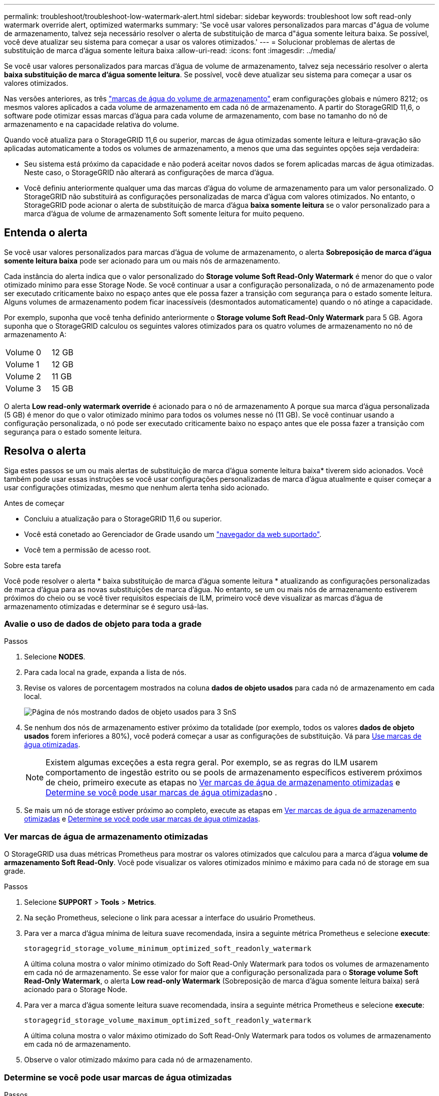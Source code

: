 ---
permalink: troubleshoot/troubleshoot-low-watermark-alert.html 
sidebar: sidebar 
keywords: troubleshoot low soft read-only watermark override alert, optimized watermarks 
summary: 'Se você usar valores personalizados para marcas d"água de volume de armazenamento, talvez seja necessário resolver o alerta de substituição de marca d"água somente leitura baixa. Se possível, você deve atualizar seu sistema para começar a usar os valores otimizados.' 
---
= Solucionar problemas de alertas de substituição de marca d'água somente leitura baixa
:allow-uri-read: 
:icons: font
:imagesdir: ../media/


[role="lead"]
Se você usar valores personalizados para marcas d'água de volume de armazenamento, talvez seja necessário resolver o alerta *baixa substituição de marca d'água somente leitura*. Se possível, você deve atualizar seu sistema para começar a usar os valores otimizados.

Nas versões anteriores, as três link:../admin/what-storage-volume-watermarks-are.html["marcas de água do volume de armazenamento"] eram configurações globais e número 8212; os mesmos valores aplicados a cada volume de armazenamento em cada nó de armazenamento. A partir do StorageGRID 11,6, o software pode otimizar essas marcas d'água para cada volume de armazenamento, com base no tamanho do nó de armazenamento e na capacidade relativa do volume.

Quando você atualiza para o StorageGRID 11,6 ou superior, marcas de água otimizadas somente leitura e leitura-gravação são aplicadas automaticamente a todos os volumes de armazenamento, a menos que uma das seguintes opções seja verdadeira:

* Seu sistema está próximo da capacidade e não poderá aceitar novos dados se forem aplicadas marcas de água otimizadas. Neste caso, o StorageGRID não alterará as configurações de marca d'água.
* Você definiu anteriormente qualquer uma das marcas d'água do volume de armazenamento para um valor personalizado. O StorageGRID não substituirá as configurações personalizadas de marca d'água com valores otimizados. No entanto, o StorageGRID pode acionar o alerta de substituição de marca d'água *baixa somente leitura* se o valor personalizado para a marca d'água de volume de armazenamento Soft somente leitura for muito pequeno.




== Entenda o alerta

Se você usar valores personalizados para marcas d'água de volume de armazenamento, o alerta *Sobreposição de marca d'água somente leitura baixa* pode ser acionado para um ou mais nós de armazenamento.

Cada instância do alerta indica que o valor personalizado do *Storage volume Soft Read-Only Watermark* é menor do que o valor otimizado mínimo para esse Storage Node. Se você continuar a usar a configuração personalizada, o nó de armazenamento pode ser executado criticamente baixo no espaço antes que ele possa fazer a transição com segurança para o estado somente leitura. Alguns volumes de armazenamento podem ficar inacessíveis (desmontados automaticamente) quando o nó atinge a capacidade.

Por exemplo, suponha que você tenha definido anteriormente o *Storage volume Soft Read-Only Watermark* para 5 GB. Agora suponha que o StorageGRID calculou os seguintes valores otimizados para os quatro volumes de armazenamento no nó de armazenamento A:

[cols="2a,1a"]
|===


 a| 
Volume 0
 a| 
12 GB



 a| 
Volume 1
 a| 
12 GB



 a| 
Volume 2
 a| 
11 GB



 a| 
Volume 3
 a| 
15 GB

|===
O alerta *Low read-only watermark override* é acionado para o nó de armazenamento A porque sua marca d'água personalizada (5 GB) é menor do que o valor otimizado mínimo para todos os volumes nesse nó (11 GB). Se você continuar usando a configuração personalizada, o nó pode ser executado criticamente baixo no espaço antes que ele possa fazer a transição com segurança para o estado somente leitura.



== Resolva o alerta

Siga estes passos se um ou mais alertas de substituição de marca d'água somente leitura baixa* tiverem sido acionados. Você também pode usar essas instruções se você usar configurações personalizadas de marca d'água atualmente e quiser começar a usar configurações otimizadas, mesmo que nenhum alerta tenha sido acionado.

.Antes de começar
* Concluiu a atualização para o StorageGRID 11,6 ou superior.
* Você está conetado ao Gerenciador de Grade usando um link:../admin/web-browser-requirements.html["navegador da web suportado"].
* Você tem a permissão de acesso root.


.Sobre esta tarefa
Você pode resolver o alerta * baixa substituição de marca d'água somente leitura * atualizando as configurações personalizadas de marca d'água para as novas substituições de marca d'água. No entanto, se um ou mais nós de armazenamento estiverem próximos do cheio ou se você tiver requisitos especiais de ILM, primeiro você deve visualizar as marcas d'água de armazenamento otimizadas e determinar se é seguro usá-las.



=== Avalie o uso de dados de objeto para toda a grade

.Passos
. Selecione *NODES*.
. Para cada local na grade, expanda a lista de nós.
. Revise os valores de porcentagem mostrados na coluna *dados de objeto usados* para cada nó de armazenamento em cada local.
+
image::../media/nodes_page_object_data_used_with_alert.png[Página de nós mostrando dados de objeto usados para 3 SnS]

. Se nenhum dos nós de armazenamento estiver próximo da totalidade (por exemplo, todos os valores *dados de objeto usados* forem inferiores a 80%), você poderá começar a usar as configurações de substituição. Vá para <<Use marcas de água otimizadas>>.
+

NOTE: Existem algumas exceções a esta regra geral. Por exemplo, se as regras do ILM usarem comportamento de ingestão estrito ou se pools de armazenamento específicos estiverem próximos de cheio, primeiro execute as etapas no <<Ver marcas de água de armazenamento otimizadas>> e <<Determine se você pode usar marcas de água otimizadas>>no .

. Se mais um nó de storage estiver próximo ao completo, execute as etapas em <<Ver marcas de água de armazenamento otimizadas>> e <<Determine se você pode usar marcas de água otimizadas>>.




=== Ver marcas de água de armazenamento otimizadas

O StorageGRID usa duas métricas Prometheus para mostrar os valores otimizados que calculou para a marca d'água *volume de armazenamento Soft Read-Only*. Você pode visualizar os valores otimizados mínimo e máximo para cada nó de storage em sua grade.

.Passos
. Selecione *SUPPORT* > *Tools* > *Metrics*.
. Na seção Prometheus, selecione o link para acessar a interface do usuário Prometheus.
. Para ver a marca d'água mínima de leitura suave recomendada, insira a seguinte métrica Prometheus e selecione *execute*:
+
`storagegrid_storage_volume_minimum_optimized_soft_readonly_watermark`

+
A última coluna mostra o valor mínimo otimizado do Soft Read-Only Watermark para todos os volumes de armazenamento em cada nó de armazenamento. Se esse valor for maior que a configuração personalizada para o *Storage volume Soft Read-Only Watermark*, o alerta *Low read-only Watermark* (Sobreposição de marca d'água somente leitura baixa) será acionado para o Storage Node.

. Para ver a marca d'água somente leitura suave recomendada, insira a seguinte métrica Prometheus e selecione *execute*:
+
`storagegrid_storage_volume_maximum_optimized_soft_readonly_watermark`

+
A última coluna mostra o valor máximo otimizado do Soft Read-Only Watermark para todos os volumes de armazenamento em cada nó de armazenamento.

. [[maximum_optimized_value]]Observe o valor otimizado máximo para cada nó de armazenamento.




=== Determine se você pode usar marcas de água otimizadas

.Passos
. Selecione *NODES*.
. Repita estas etapas para cada nó de armazenamento online:
+
.. Selecione *_Storage Node_* > *Storage*.
.. Role para baixo até a tabela Object Stores.
.. Compare o valor *disponível* para cada armazenamento de objetos (volume) com a marca d'água máxima otimizada que você anotou para esse nó de armazenamento.


. Se pelo menos um volume em cada nó de armazenamento online tiver mais espaço disponível do que a marca d'água máxima otimizada para esse nó, vá para começar a usar as marcas d'<<Use marcas de água otimizadas>>água otimizadas.
+
Caso contrário, expanda sua grade o mais rápido possível. link:../expand/adding-storage-volumes-to-storage-nodes.html["adicione volumes de armazenamento"]Para um nó existente ou link:../expand/adding-grid-nodes-to-existing-site-or-adding-new-site.html["Adicionar novos nós de storage"]. Em seguida, aceda a <<Use marcas de água otimizadas>> para atualizar as definições da marca de água.

. Se você precisar continuar usando valores personalizados para as marcas d'água do volume de armazenamento, link:../monitor/silencing-alert-notifications.html["silêncio"] ou link:../monitor/disabling-alert-rules.html["desativar"] o alerta *Sobreposição de marca d'água somente leitura baixa*.
+

NOTE: Os mesmos valores de marca d'água personalizados são aplicados a cada volume de armazenamento em cada nó de armazenamento. O uso de valores menores que os recomendados para marcas d'água de volume de armazenamento pode fazer com que alguns volumes de armazenamento fiquem inacessíveis (desmontados automaticamente) quando o nó atinge a capacidade.





=== Use marcas de água otimizadas

.Passos
. Aceda a *CONFIGURATION* > *System* > *Storage options*.
. Selecione *Configuração* no menu Opções de armazenamento.
. Altere todas as três substituições do Watermark para 0.
. Selecione *aplicar alterações*.


As configurações de marca d'água de volume de armazenamento otimizadas estão agora em vigor para cada volume de armazenamento, com base no tamanho do nó de armazenamento e na capacidade relativa do volume.

image::../media/storage-volume-watermark-overrides.png[Substituições da marca d'água do volume de armazenamento]

